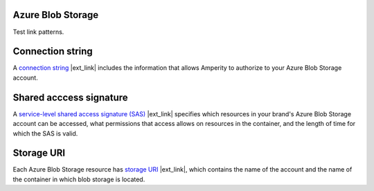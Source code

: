 .. 
.. /markdown
.. 

.. |destination-name| replace:: Azure Blob Storage


Azure Blob Storage
==================================================

Test link patterns.


Connection string
==================================================

.. destination-azure-blob-storage-credentials-connection-string-start

A `connection string <https://learn.microsoft.com/en-us/azure/storage/common/storage-configure-connection-string#configure-a-connection-string-for-an-azure-storage-account>`__ |ext_link| includes the information that allows Amperity to authorize to your |destination-name| account.

.. destination-azure-blob-storage-credentials-connection-string-end


Shared acccess signature
==================================================

.. destination-azure-blob-storage-credentials-shared-access-signature-start

A `service-level shared access signature (SAS) <https://learn.microsoft.com/en-us/rest/api/storageservices/create-service-sas>`__ |ext_link| specifies which resources in your brand's |destination-name| account can be accessed, what permissions that access allows on resources in the container, and the length of time for which the SAS is valid.

.. destination-azure-blob-storage-credentials-shared-access-signature-end


Storage URI
==================================================

.. destination-azure-blob-storage-credentials-storage-uri-start

Each |destination-name| resource has `storage URI <https://learn.microsoft.com/en-us/rest/api/storageservices/naming-and-referencing-containers--blobs--and-metadata#resource-uri-syntax>`__ |ext_link|, which contains the name of the account and the name of the container in which blob storage is located.

.. destination-azure-blob-storage-credentials-storage-uri-end
